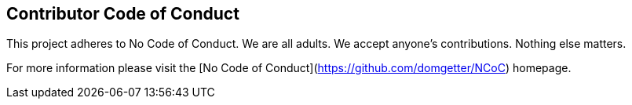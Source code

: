 == Contributor Code of Conduct ==
This project adheres to No Code of Conduct.  We are all adults.  We accept anyone's contributions.  Nothing else matters.

For more information please visit the [No Code of Conduct](https://github.com/domgetter/NCoC) homepage.
